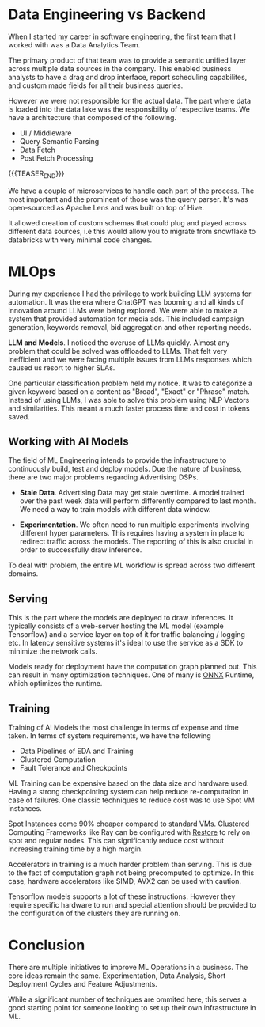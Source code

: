 #+BEGIN_COMMENT
.. title: Journey to MLOps
.. slug: journey-to-mlops
.. date: 2024-08-31 12:12:57 UTC+05:30
.. tags: 
.. category: 
.. link: 
.. description: 
.. type: text

#+END_COMMENT

* Data Engineering vs Backend

When I started my career in software engineering, the first team that I worked with was a Data Analytics Team.

The primary product of that team was to provide a semantic unified layer across multiple data sources in the company. This enabled business analysts to have a drag and drop interface, report scheduling capabilites, and custom made fields for all their business queries.

However we were not responsible for the actual data. The part where data is loaded into the data lake was the responsibility of respective teams. We have a architecture that composed of the following.

- UI / Middleware
- Query Semantic Parsing
- Data Fetch
- Post Fetch Processing

{{{TEASER_END}}}

We have a couple of microservices to handle each part of the process. The most important and the prominent of those was the query parser. It's was open-sourced as Apache Lens and was built on top of Hive.

It allowed creation of custom schemas that could plug and played across different data sources, i.e this would allow you to migrate from snowflake to databricks with very minimal code changes.

* MLOps

During my experience I had the privilege to work building LLM systems for automation. It was the era where ChatGPT was booming and all kinds of innovation around LLMs were being explored. We were able to make a system that provided automation for media ads. This included campaign generation, keywords removal, bid aggregation and other reporting needs.

*LLM and Models*. I noticed the overuse of LLMs quickly. Almost any problem that could be solved was offloaded to LLMs. That felt very inefficient and we were facing multiple issues from LLMs responses which caused us resort to higher SLAs.

One particular classification problem held my notice. It was to categorize a given keyword based on a content as "Broad", "Exact" or "Phrase" match. Instead of using LLMs, I was able to solve this problem using NLP Vectors and similarities. This meant a much faster process time and cost in tokens saved.

** Working with AI Models

The field of ML Engineering intends to provide the infrastructure to continuously build, test and deploy models. Due the nature of business, there are two major problems regarding Advertising DSPs.

- *Stale Data*. Advertising Data may get stale overtime. A model trained over the past week data will perform differently compared to last month. We need a way to train models with different data window.

- *Experimentation*. We often need to run multiple experiments involving different hyper parameters. This requires having a system in place to redirect traffic across the models. The reporting of this is also crucial in order to successfully draw inference.


To deal with problem, the entire ML workflow is spread across two different domains.

** Serving

This is the part where the models are deployed to draw inferences. It typically consists of a web-server hosting the ML model (example Tensorflow) and a service layer on top of it for traffic balancing / logging etc. In latency sensitive systems it's ideal to use the service as a SDK to minimize the network calls.

Models ready for deployment have the computation graph planned out. This can result in many optimization techniques. One of many is _ONNX_ Runtime, which optimizes the runtime.

** Training

Training of AI Models the most challenge in terms of expense and time taken. In terms of system requirements, we have the following

- Data Pipelines of EDA and Training
- Clustered Computation
- Fault Tolerance and Checkpoints

ML Training can be expensive based on the data size and hardware used. Having a strong checkpointing system can help reduce re-computation in case of failures. One classic techniques to reduce cost was to use Spot VM instances.

Spot Instances come 90% cheaper compared to standard VMs. Clustered Computing Frameworks like Ray can be configured with _Restore_ to rely on spot and regular nodes. This can significantly reduce cost without increasing training time by a high margin.

Accelerators in training is a much harder problem than serving. This is due to the fact of computation graph not being precomputed to optimize. In this case, hardware accelerators like SIMD, AVX2 can be used with caution.

Tensorflow models supports a lot of these instructions. However they require specific hardware to run and special attention should be provided to the configuration of the clusters they are running on.

* Conclusion

There are multiple initiatives to improve ML Operations in a business. The core ideas remain the same. Experimentation, Data Analysis, Short Deployment Cycles and Feature Adjustments.

While a significant number of techniques are ommited here, this serves a good starting point for someone looking to set up their own infrastructure in ML. 

